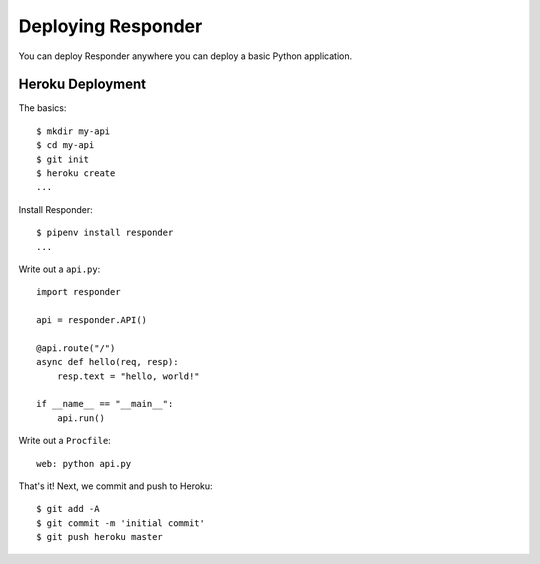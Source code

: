 Deploying Responder
===================

You can deploy Responder anywhere you can deploy a basic Python application.

Heroku Deployment
-----------------

The basics::

    $ mkdir my-api
    $ cd my-api
    $ git init
    $ heroku create
    ...

Install Responder::

    $ pipenv install responder
    ...

Write out a ``api.py``::

    import responder

    api = responder.API()

    @api.route("/")
    async def hello(req, resp):
        resp.text = "hello, world!"

    if __name__ == "__main__":
        api.run()

Write out a ``Procfile``::

    web: python api.py

That's it! Next, we commit and push to Heroku::

    $ git add -A
    $ git commit -m 'initial commit'
    $ git push heroku master
